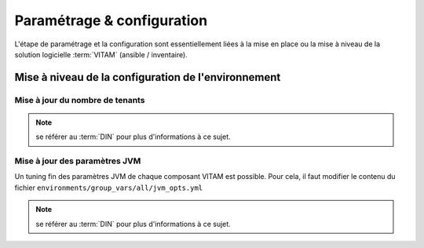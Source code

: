 Paramétrage & configuration
###########################

L'étape de paramétrage et la configuration sont essentiellement liées à la mise en place ou la mise à niveau de la solution logicielle :term:`VITAM` (ansible / inventaire).

.. seealso:: Plus d'informations, et notamment les paramètres d'installation, sont disponibles dans le :term:`DIN`.

Mise à niveau de la configuration de l'environnement
=====================================================

Mise à jour du nombre de tenants
---------------------------------

.. note:: se référer au :term:`DIN` pour plus d'informations à ce sujet.


Mise à jour des paramètres JVM
----------------------------------

Un tuning fin des paramètres JVM de chaque composant VITAM est possible. Pour cela, il faut modifier le contenu du fichier ``environments/group_vars/all/jvm_opts.yml``

.. note:: se référer au :term:`DIN` pour plus d'informations à ce sujet.

